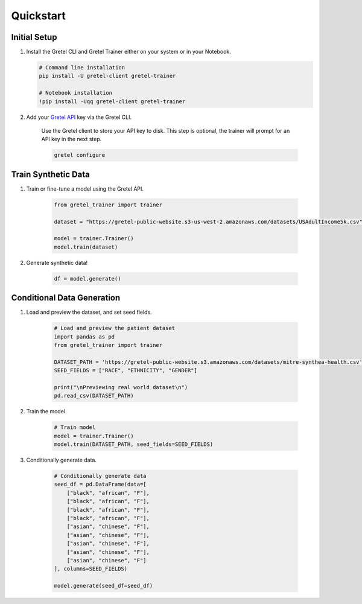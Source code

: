 Quickstart
==========

Initial Setup
-------------

#. Install the Gretel CLI and Gretel Trainer either on your system or in your Notebook.

   .. code-block:: bash

      # Command line installation
      pip install -U gretel-client gretel-trainer

      # Notebook installation
      !pip install -Uqq gretel-client gretel-trainer

#. Add your `Gretel API <https://console.gretel.cloud>`_ key via the Gretel CLI.

    Use the Gretel client to store your API key to disk. This step is optional, the trainer will prompt for an API key in the next step.

    .. code-block:: bash

        gretel configure

Train Synthetic Data
--------------------
.. image:: https://colab.research.google.com/assets/colab-badge.svg
    :target: https://colab.research.google.com/github/gretelai/trainer/blob/main/notebooks/trainer-examples.ipynb
    :alt: Open in Colab

#. Train or fine-tune a model using the Gretel API.

    .. code-block:: python3

        from gretel_trainer import trainer

        dataset = "https://gretel-public-website.s3-us-west-2.amazonaws.com/datasets/USAdultIncome5k.csv"

        model = trainer.Trainer()
        model.train(dataset)

#. Generate synthetic data!

    .. code-block:: python3

        df = model.generate()

Conditional Data Generation
---------------------------
.. image:: https://colab.research.google.com/assets/colab-badge.svg
    :target: https://colab.research.google.com/github/gretelai/trainer/blob/main/notebooks/simple-conditional-generation.ipynb
    :alt: Open in Colab

#. Load and preview the dataset, and set seed fields.

    .. code-block:: python3

        # Load and preview the patient dataset
        import pandas as pd
        from gretel_trainer import trainer

        DATASET_PATH = 'https://gretel-public-website.s3.amazonaws.com/datasets/mitre-synthea-health.csv'
        SEED_FIELDS = ["RACE", "ETHNICITY", "GENDER"]

        print("\nPreviewing real world dataset\n")
        pd.read_csv(DATASET_PATH)

#. Train the model.

    .. code-block:: python3

        # Train model
        model = trainer.Trainer()
        model.train(DATASET_PATH, seed_fields=SEED_FIELDS)

#. Conditionally generate data.

    .. code-block:: python3

        # Conditionally generate data
        seed_df = pd.DataFrame(data=[
            ["black", "african", "F"],
            ["black", "african", "F"],
            ["black", "african", "F"],
            ["black", "african", "F"],
            ["asian", "chinese", "F"],
            ["asian", "chinese", "F"],
            ["asian", "chinese", "F"],
            ["asian", "chinese", "F"],
            ["asian", "chinese", "F"]
        ], columns=SEED_FIELDS)

        model.generate(seed_df=seed_df)